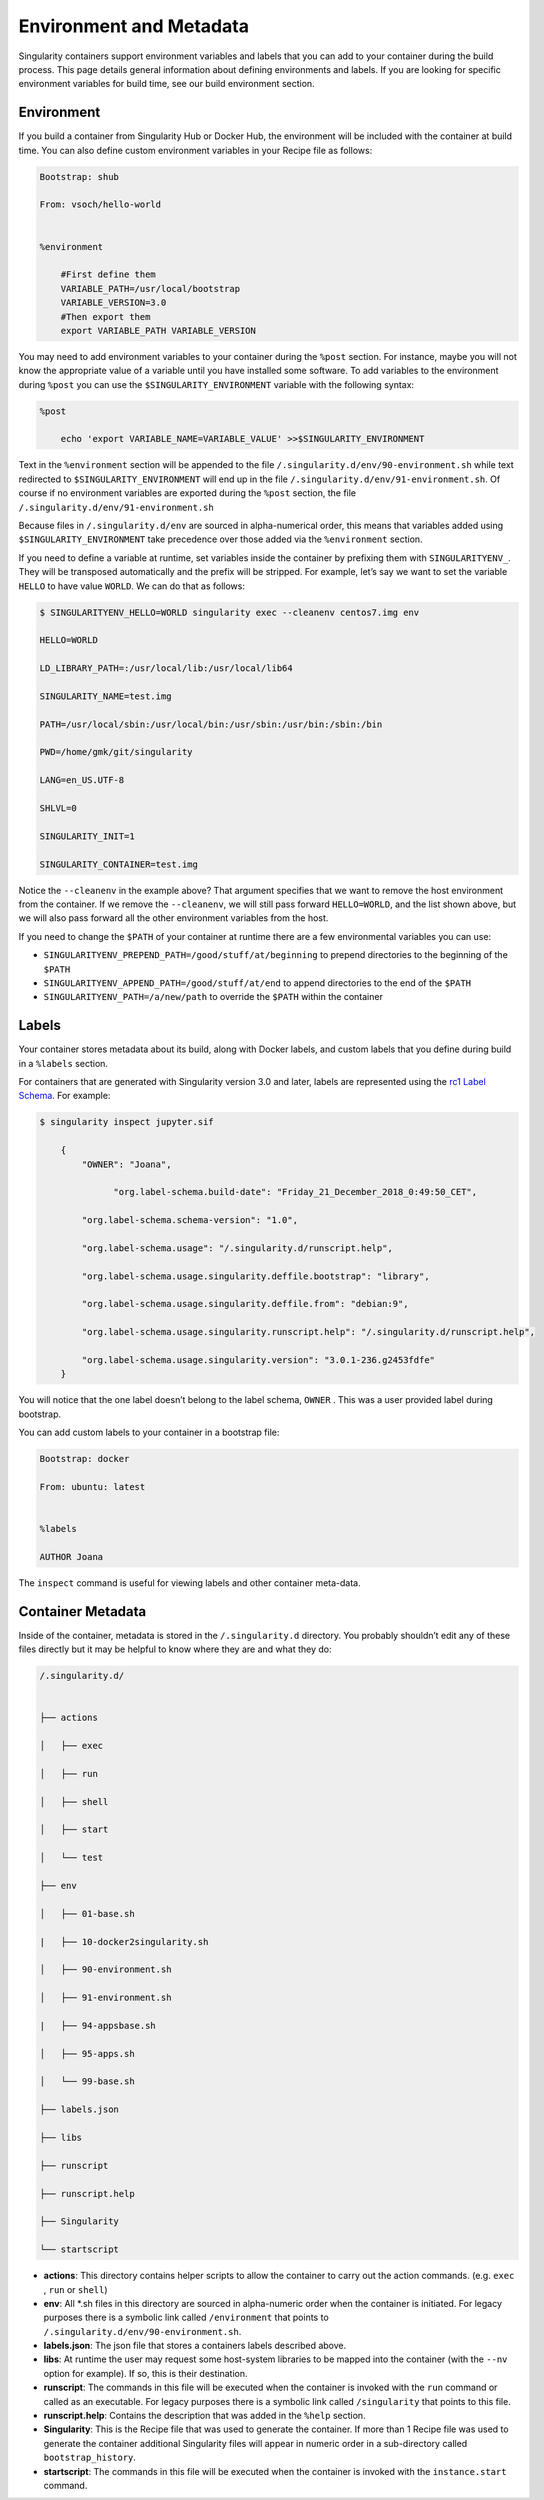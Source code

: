 .. _environment-and-metadata:

========================
Environment and Metadata
========================

.. _sec:envandmetadata:

Singularity containers support environment variables and labels that you
can add to your container during the build process. This page details
general information about defining environments and labels.
If you are looking for specific environment variables for build time, see our build
environment section.

-----------
Environment
-----------

If you build a container from Singularity Hub or Docker Hub, the
environment will be included with the container at build time. You can
also define custom environment variables in your Recipe file as follows:

.. code-block:: none

    Bootstrap: shub

    From: vsoch/hello-world


    %environment

        #First define them
        VARIABLE_PATH=/usr/local/bootstrap
        VARIABLE_VERSION=3.0
        #Then export them
        export VARIABLE_PATH VARIABLE_VERSION

You may need to add environment variables to your container during the
``%post`` section. For instance, maybe you will not know the appropriate
value of a variable until you have installed some software.
To add variables to the environment during ``%post`` you can use the
``$SINGULARITY_ENVIRONMENT`` variable with the following syntax:

.. code-block:: none

    %post

        echo 'export VARIABLE_NAME=VARIABLE_VALUE' >>$SINGULARITY_ENVIRONMENT

Text in the ``%environment`` section will be appended to the file ``/.singularity.d/env/90-environment.sh`` while text redirected
to ``$SINGULARITY_ENVIRONMENT`` will end up in the file ``/.singularity.d/env/91-environment.sh``. Of course if no environment variables are exported during the
``%post`` section, the file ``/.singularity.d/env/91-environment.sh``

Because files in ``/.singularity.d/env`` are sourced in alpha-numerical order, this means that
variables added using ``$SINGULARITY_ENVIRONMENT`` take precedence over those added via the ``%environment``
section.

If you need to define a variable at runtime, set variables inside the
container by prefixing them with ``SINGULARITYENV_``. They will be
transposed automatically and the prefix will be stripped. For example,
let’s say we want to set the variable ``HELLO`` to have value ``WORLD``. We can do that
as follows:

.. code-block:: none

    $ SINGULARITYENV_HELLO=WORLD singularity exec --cleanenv centos7.img env

    HELLO=WORLD

    LD_LIBRARY_PATH=:/usr/local/lib:/usr/local/lib64

    SINGULARITY_NAME=test.img

    PATH=/usr/local/sbin:/usr/local/bin:/usr/sbin:/usr/bin:/sbin:/bin

    PWD=/home/gmk/git/singularity

    LANG=en_US.UTF-8

    SHLVL=0

    SINGULARITY_INIT=1

    SINGULARITY_CONTAINER=test.img


Notice the ``--cleanenv`` in the example above? That argument specifies that we want
to remove the host environment from the container. If we remove the ``--cleanenv``,
we will still pass forward ``HELLO=WORLD``, and the list shown above, but we will
also pass forward all the other environment variables from the host.

If you need to change the ``$PATH`` of your container at runtime there are
a few environmental variables you can use:

-  ``SINGULARITYENV_PREPEND_PATH=/good/stuff/at/beginning`` to prepend directories to the beginning of the ``$PATH``

-  ``SINGULARITYENV_APPEND_PATH=/good/stuff/at/end`` to append directories to the end of the ``$PATH``

-  ``SINGULARITYENV_PATH=/a/new/path`` to override the ``$PATH`` within the container

------
Labels
------

Your container stores metadata about its build, along with Docker
labels, and custom labels that you define during build in a ``%labels`` section.

For containers that are generated with Singularity version 3.0 and
later, labels are represented using the `rc1 Label Schema <http://label-schema.org/rc1/>`_. For
example:

.. code-block:: none

    $ singularity inspect jupyter.sif

        {
            "OWNER": "Joana",

	          "org.label-schema.build-date": "Friday_21_December_2018_0:49:50_CET",

            "org.label-schema.schema-version": "1.0",

            "org.label-schema.usage": "/.singularity.d/runscript.help",

            "org.label-schema.usage.singularity.deffile.bootstrap": "library",

            "org.label-schema.usage.singularity.deffile.from": "debian:9",

            "org.label-schema.usage.singularity.runscript.help": "/.singularity.d/runscript.help",

            "org.label-schema.usage.singularity.version": "3.0.1-236.g2453fdfe"
        }

You will notice that the one label doesn’t belong to the label schema, ``OWNER`` .
This was a user provided label during bootstrap.

You can add custom labels to your container in a bootstrap file:

.. code-block:: none

    Bootstrap: docker

    From: ubuntu: latest


    %labels

    AUTHOR Joana


The ``inspect`` command is useful for viewing labels and other container meta-data.

------------------
Container Metadata
------------------

Inside of the container, metadata is stored in the ``/.singularity.d`` directory. You
probably shouldn’t edit any of these files directly but it may be
helpful to know where they are and what they do:

.. code-block:: none

    /.singularity.d/


    ├── actions

    │   ├── exec

    │   ├── run

    │   ├── shell

    │   ├── start

    │   └── test

    ├── env

    │   ├── 01-base.sh

    |   ├── 10-docker2singularity.sh

    │   ├── 90-environment.sh

    │   ├── 91-environment.sh

    |   ├── 94-appsbase.sh

    │   ├── 95-apps.sh

    │   └── 99-base.sh

    ├── labels.json

    ├── libs

    ├── runscript

    ├── runscript.help

    ├── Singularity

    └── startscript

-  **actions**: This directory contains helper scripts to allow the
   container to carry out the action commands. (e.g. ``exec`` , ``run`` or ``shell``)

-  **env**: All \*.sh files in this directory are sourced in
   alpha-numeric order when the container is initiated. For legacy
   purposes there is a symbolic link called ``/environment`` that points to ``/.singularity.d/env/90-environment.sh``.

-  **labels.json**: The json file that stores a containers labels
   described above.

-  **libs**: At runtime the user may request some host-system libraries
   to be mapped into the container (with the ``--nv`` option for example). If so,
   this is their destination.

-  **runscript**: The commands in this file will be executed when the
   container is invoked with the ``run`` command or called as an executable. For
   legacy purposes there is a symbolic link called ``/singularity`` that points to this
   file.

-  **runscript.help**: Contains the description that was added in the ``%help`` section.

-  **Singularity**: This is the Recipe file that was used to generate
   the container. If more than 1 Recipe file was used to generate the
   container additional Singularity files will appear in numeric order
   in a sub-directory called ``bootstrap_history``.

-  **startscript**: The commands in this file will be executed when the
   container is invoked with the ``instance.start`` command.
